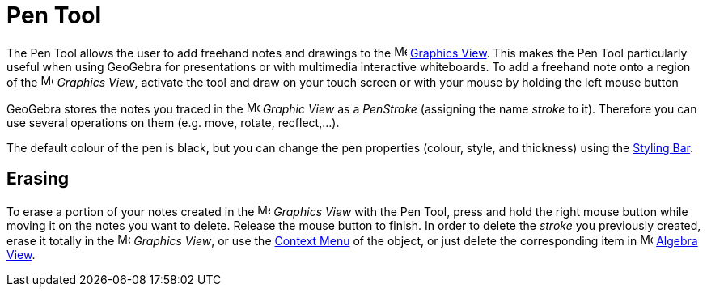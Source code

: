 = Pen Tool

The Pen Tool allows the user to add freehand notes and drawings to the image:16px-Menu_view_graphics.svg.png[Menu view
graphics.svg,width=16,height=16] xref:/Graphics_View.adoc[Graphics View]. This makes the Pen Tool particularly useful
when using GeoGebra for presentations or with multimedia interactive whiteboards. To add a freehand note onto a region
of the image:16px-Menu_view_graphics.svg.png[Menu view graphics.svg,width=16,height=16] _Graphics View_, activate the
tool and draw on your touch screen or with your mouse by holding the left mouse button

GeoGebra stores the notes you traced in the image:16px-Menu_view_graphics.svg.png[Menu view
graphics.svg,width=16,height=16] _Graphic View_ as a _PenStroke_ (assigning the name _stroke_ to it). Therefore you can
use several operations on them (e.g. move, rotate, recflect,...).

The default colour of the pen is black, but you can change the pen properties (colour, style, and thickness) using the
xref:/Views.adoc[Styling Bar].

== Erasing

To erase a portion of your notes created in the image:16px-Menu_view_graphics.svg.png[Menu view
graphics.svg,width=16,height=16] _Graphics View_ with the Pen Tool, press and hold the right mouse button while moving
it on the notes you want to delete. Release the mouse button to finish. In order to delete the _stroke_ you previously
created, erase it totally in the image:16px-Menu_view_graphics.svg.png[Menu view graphics.svg,width=16,height=16]
_Graphics View_, or use the xref:/Context_Menu.adoc[Context Menu] of the object, or just delete the corresponding item
in image:16px-Menu_view_algebra.svg.png[Menu view algebra.svg,width=16,height=16] xref:/Algebra_View.adoc[Algebra View].
